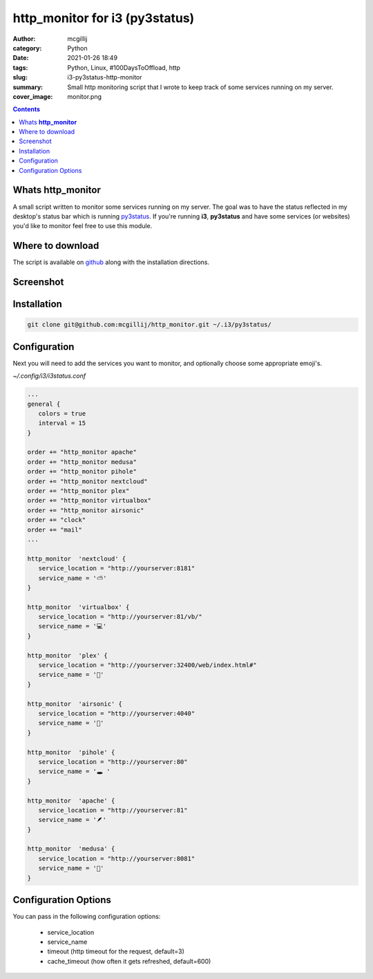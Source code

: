 http_monitor for i3 (py3status)
###############################

:author: mcgillij
:category: Python
:date: 2021-01-26 18:49
:tags: Python, Linux, #100DaysToOffload, http
:slug: i3-py3status-http-monitor
:summary: Small http monitoring script that I wrote to keep track of some services running on my server.
:cover_image: monitor.png

.. contents::

Whats **http_monitor**
**********************
A small script written to monitor some services running on my server. The goal was to have the status reflected in my desktop's status bar which is running `py3status <https://py3status.readthedocs.io/en/latest/>`_. If you're running **i3**, **py3status** and have some services (or websites) you'd like to monitor feel free to use this module.

Where to download
*****************

The script is available on `github <https://github.com/mcgillij/http_monitor>`_ along with the installation directions.

Screenshot
**********

.. image:: {static}/images/status_bar.png
   :alt: status bar with http_monitor

Installation
************

.. code-block:: bash

   git clone git@github.com:mcgillij/http_monitor.git ~/.i3/py3status/

Configuration
*************

Next you will need to add the services you want to monitor, and optionally choose some appropriate emoji's.

*~/.config/i3/i3status.conf*

.. code-block:: bash

   ...
   general {
      colors = true
      interval = 15
   }
   
   order += "http_monitor apache"
   order += "http_monitor medusa"
   order += "http_monitor pihole"
   order += "http_monitor nextcloud"
   order += "http_monitor plex"
   order += "http_monitor virtualbox"
   order += "http_monitor airsonic"
   order += "clock"
   order += "mail"
   ...
   
   http_monitor  'nextcloud' {
      service_location = "http://yourserver:8181"
      service_name = '⛅'
   }
   
   http_monitor  'virtualbox' {
      service_location = "http://yourserver:81/vb/"
      service_name = '💻'
   }
   
   http_monitor  'plex' {
      service_location = "http://yourserver:32400/web/index.html#"
      service_name = '🎥'
   }
   
   http_monitor  'airsonic' {
      service_location = "http://yourserver:4040"
      service_name = '🍃'
   }
   
   http_monitor  'pihole' {
      service_location = "http://yourserver:80"
      service_name = '🕳️ '
   }

   http_monitor  'apache' {
      service_location = "http://yourserver:81"
      service_name = '🪶'
   }

   http_monitor  'medusa' {
      service_location = "http://yourserver:8081"
      service_name = '🐍'
   }

Configuration Options
*********************

You can pass in the following configuration options:

 - service_location
 - service_name
 - timeout (http timeout for the request, default=3)
 - cache_timeout (how often it gets refreshed, default=600)

